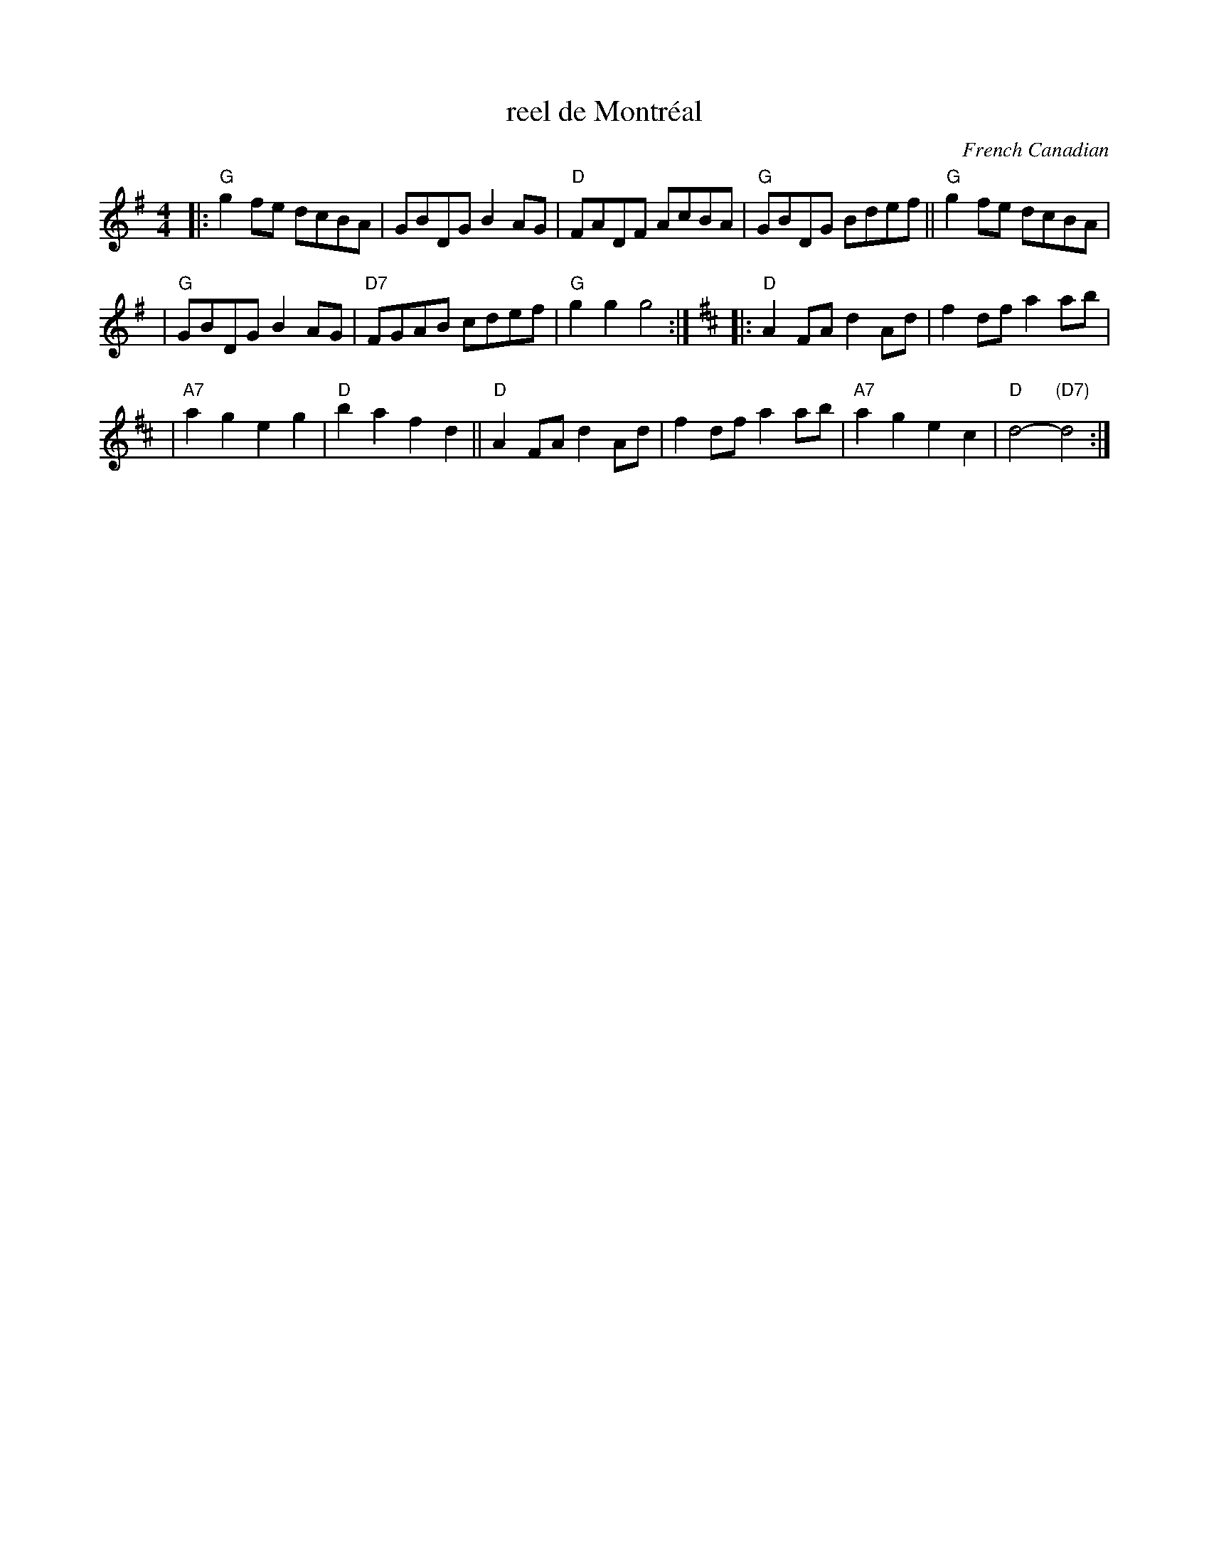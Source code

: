 X: 1
T: reel de Montr\'eal
O: French Canadian
Z: 1997 by John Chambers <jc:trillian.mit.edu>
M: 4/4
L: 1/4
K: G
|: "G"gf/e/ d/c/B/A/ | G/B/D/G/ BA/G/ | "D"F/A/D/F/ A/c/B/A/ | "G"G/B/D/G/ B/d/e/f/ || "G"gf/e/ d/c/B/A/ |
| "G"G/B/D/G/ BA/G/ | "D7"F/G/A/B/ c/d/e/f/ | "G"gg g2 :| [K:D] |: "D"AF/A/ dA/d/ | fd/f/ aa/b/ |
| "A7"ag eg | "D"ba fd || "D"AF/A/ dA/d/ | fd/f/ aa/b/ | "A7"ag ec | "D"d2- "(D7)"d2 :|
